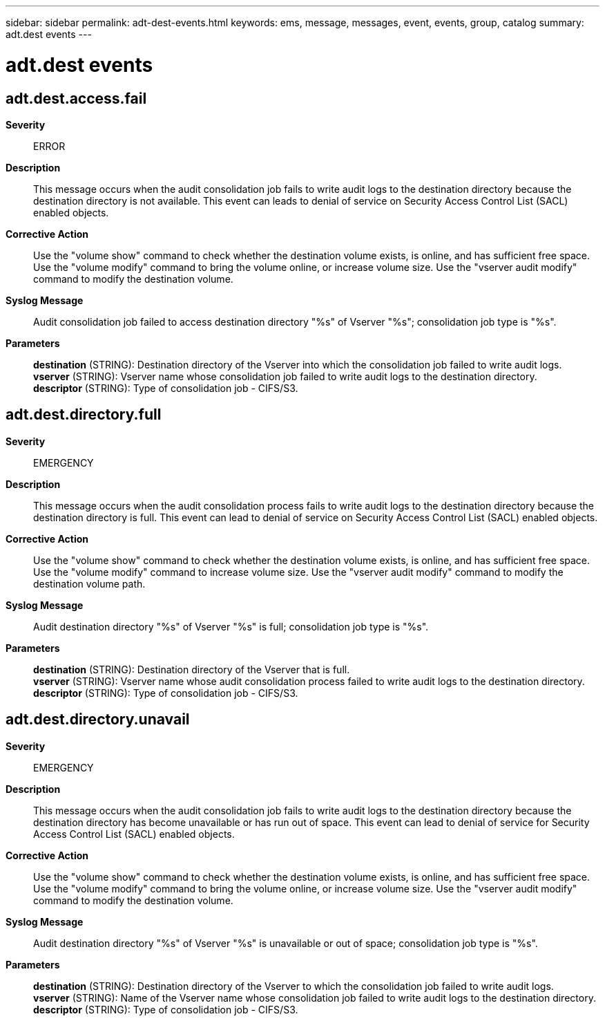 ---
sidebar: sidebar
permalink: adt-dest-events.html
keywords: ems, message, messages, event, events, group, catalog
summary: adt.dest events
---

= adt.dest events
:toclevels: 1
:hardbreaks:
:nofooter:
:icons: font
:linkattrs:
:imagesdir: ./media/

== adt.dest.access.fail
*Severity*::
ERROR
*Description*::
This message occurs when the audit consolidation job fails to write audit logs to the destination directory because the destination directory is not available. This event can leads to denial of service on Security Access Control List (SACL) enabled objects.
*Corrective Action*::
Use the "volume show" command to check whether the destination volume exists, is online, and has sufficient free space. Use the "volume modify" command to bring the volume online, or increase volume size. Use the "vserver audit modify" command to modify the destination volume.
*Syslog Message*::
Audit consolidation job failed to access destination directory "%s" of Vserver "%s"; consolidation job type is "%s".
*Parameters*::
*destination* (STRING): Destination directory of the Vserver into which the consolidation job failed to write audit logs.
*vserver* (STRING): Vserver name whose consolidation job failed to write audit logs to the destination directory.
*descriptor* (STRING): Type of consolidation job - CIFS/S3.

== adt.dest.directory.full
*Severity*::
EMERGENCY
*Description*::
This message occurs when the audit consolidation process fails to write audit logs to the destination directory because the destination directory is full. This event can lead to denial of service on Security Access Control List (SACL) enabled objects.
*Corrective Action*::
Use the "volume show" command to check whether the destination volume exists, is online, and has sufficient free space. Use the "volume modify" command to increase volume size. Use the "vserver audit modify" command to modify the destination volume path.
*Syslog Message*::
Audit destination directory "%s" of Vserver "%s" is full; consolidation job type is "%s".
*Parameters*::
*destination* (STRING): Destination directory of the Vserver that is full.
*vserver* (STRING): Vserver name whose audit consolidation process failed to write audit logs to the destination directory.
*descriptor* (STRING): Type of consolidation job - CIFS/S3.

== adt.dest.directory.unavail
*Severity*::
EMERGENCY
*Description*::
This message occurs when the audit consolidation job fails to write audit logs to the destination directory because the destination directory has become unavailable or has run out of space. This event can lead to denial of service for Security Access Control List (SACL) enabled objects.
*Corrective Action*::
Use the "volume show" command to check whether the destination volume exists, is online, and has sufficient free space. Use the "volume modify" command to bring the volume online, or increase volume size. Use the "vserver audit modify" command to modify the destination volume.
*Syslog Message*::
Audit destination directory "%s" of Vserver "%s" is unavailable or out of space; consolidation job type is "%s".
*Parameters*::
*destination* (STRING): Destination directory of the Vserver to which the consolidation job failed to write audit logs.
*vserver* (STRING): Name of the Vserver name whose consolidation job failed to write audit logs to the destination directory.
*descriptor* (STRING): Type of consolidation job - CIFS/S3.
